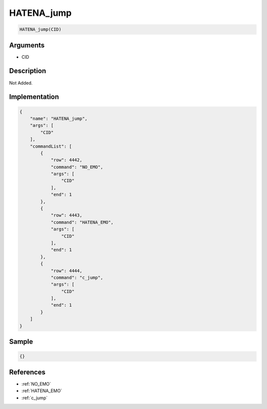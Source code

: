 .. _HATENA_jump:

HATENA_jump
========================

.. code-block:: text

	HATENA_jump(CID)


Arguments
------------

* CID

Description
-------------

Not Added.

Implementation
-------------

.. code-block:: json

	{
	    "name": "HATENA_jump",
	    "args": [
	        "CID"
	    ],
	    "commandList": [
	        {
	            "row": 4442,
	            "command": "NO_EMO",
	            "args": [
	                "CID"
	            ],
	            "end": 1
	        },
	        {
	            "row": 4443,
	            "command": "HATENA_EMO",
	            "args": [
	                "CID"
	            ],
	            "end": 1
	        },
	        {
	            "row": 4444,
	            "command": "c_jump",
	            "args": [
	                "CID"
	            ],
	            "end": 1
	        }
	    ]
	}

Sample
-------------

.. code-block:: json

	{}

References
-------------
* :ref:`NO_EMO`
* :ref:`HATENA_EMO`
* :ref:`c_jump`
